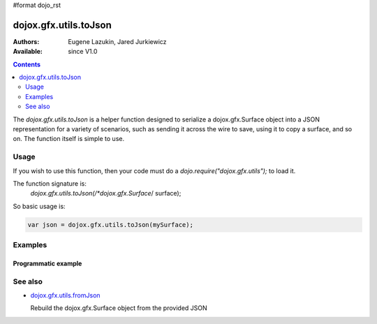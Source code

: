 #format dojo_rst

dojox.gfx.utils.toJson
======================

:Authors: Eugene Lazukin, Jared Jurkiewicz
:Available: since V1.0

.. contents::
  :depth: 2

The *dojox.gfx.utils.toJson* is a helper function designed to serialize a dojox.gfx.Surface object into a JSON representation for a variety of scenarios, such as sending it across the wire to save, using it to copy a surface, and so on. The function itself is simple to use.  


=====
Usage
=====

If you wish to use this function, then your code must do a *dojo.require("dojox.gfx.utils");* to load it.  

The function signature is:
   *dojox.gfx.utils.toJson(/*dojox.gfx.Surface*/ surface);

So basic usage is:

.. code-block :: javascript

  var json = dojox.gfx.utils.toJson(mySurface);


========
Examples
========

Programmatic example
--------------------

.. cv-compound ::
  
  .. cv :: javascript

    <script>
      dojo.require("dojox.gfx");
      dojo.require("dojox.gfx.utils");
      dojo.require("dijit.form.Button");
   
      function init(){
 
         //Create our surface.
         var node = dojo.byId("gfxObject");
         var drawing = dojox.gfx.createSurface(node, 200, 200);
         drawing.createRect({ 
           width:  100,
           height: 100,
           x: 50,
           y: 50
         }).setFill("blue").setStroke("black");

         dojo.connect(dijit.byId("button"), "onClick", function() {
            var json = dojox.gfx.utils.toJson(drawing);
            //Try to make it pretty-print
            dojo.byId("json").innerHTML = dojo.toJson(dojo.fromJson(json), true);
         });
      }
      //Set the init function to run when dojo loading and page parsing has completed.
      dojo.addOnLoad(init);
    </script>

  .. cv :: html 

    <div id="gfxObject"></div>
    <div data-dojo-type="dijit.form.Button" id="button">Click me to serialize the GFX object to JSON!</div>
    <br>
    <br>  
    <b>JSON Serialization</b>
    <pre id="json">
    </pre>


========
See also
========

* `dojox.gfx.utils.fromJson <dojox/gfx/utils/fromJson>`_

  Rebuild the dojox.gfx.Surface object from the provided JSON
